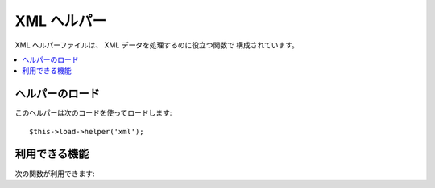 ############
XML ヘルパー
############

XML ヘルパーファイルは、 XML データを処理するのに役立つ関数で
構成されています。

.. contents::
  :local:

.. raw:: html

  <div class="custom-index container"></div>

ヘルパーのロード
================

このヘルパーは次のコードを使ってロードします:

::

	$this->load->helper('xml');

利用できる機能
==============

次の関数が利用できます:

.. php:function:: xml_convert($str[, $protect_all = FALSE])

	:param string $str: 変換する文字列
	:param bool $protect_all: 数値文字エンティティ（例: &foo;）のようなエンティティのように見える可能性のあるコンテンツを全てそのまま出力するかどうか
	:returns: XML 変換文字列
	:rtype:	string

	文字列を入力とし、次の XML の予約文字を XML
	エンティティに変換します:

	  - アンパサンド: &
	  - 不等号: < >
	  - シングルクォーテーションとダブルクォーテーション: ' "
	  - ダッシュ(ハイフン): -

	数値文字エンティティを一部含む場合、アンパサンドを無視します。
	例: &#123; 例::

		$string = '<p>Here is a paragraph & an entity (&#123;).</p>';
		$string = xml_convert($string);
		echo $string;

	outputs:

	.. code-block:: html

		&lt;p&gt;Here is a paragraph &amp; an entity (&#123;).&lt;/p&gt;
